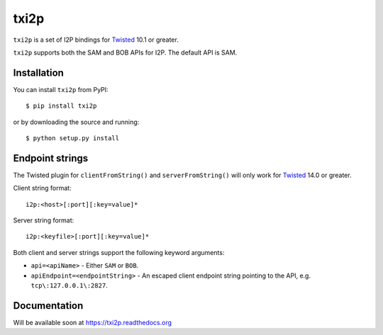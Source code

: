 =====
txi2p
=====

``txi2p`` is a set of I2P bindings for `Twisted <https://twistedmatrix.com/>`_
10.1 or greater.

``txi2p`` supports both the SAM and BOB APIs for I2P. The default API is SAM.

Installation
============

You can install ``txi2p`` from PyPI::

    $ pip install txi2p

or by downloading the source and running::

    $ python setup.py install

Endpoint strings
================

The Twisted plugin for ``clientFromString()`` and ``serverFromString()`` will
only work for `Twisted`_ 14.0 or greater.

Client string format::

    i2p:<host>[:port][:key=value]*

Server string format::

    i2p:<keyfile>[:port][:key=value]*

Both client and server strings support the following keyword arguments:

* ``api=<apiName>`` - Either ``SAM`` or ``BOB``.
* ``apiEndpoint=<endpointString>`` - An escaped client endpoint string pointing
  to the API, e.g. ``tcp\:127.0.0.1\:2827``.

Documentation
=============

Will be available soon at https://txi2p.readthedocs.org
